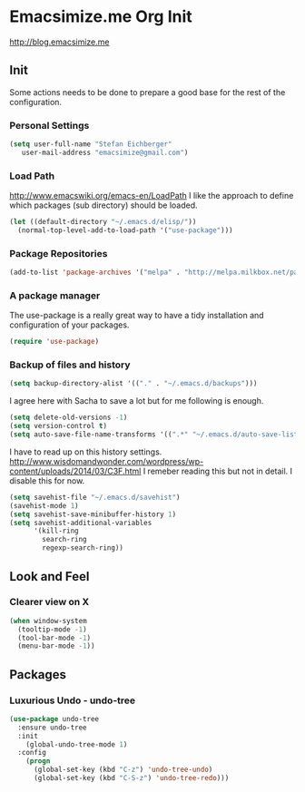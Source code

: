 * Emacsimize.me Org Init
  http://blog.emacsimize.me
** Init
   Some actions needs to be done to prepare a good base for the rest
   of the configuration.
*** Personal Settings
    #+BEGIN_SRC emacs-lisp
      (setq user-full-name "Stefan Eichberger"
         user-mail-address "emacsimize@gmail.com")
    #+END_SRC
*** Load Path
    http://www.emacswiki.org/emacs-en/LoadPath
    I like the approach to define which packages (sub directory) should
    be loaded.
    #+BEGIN_SRC emacs-lisp
      (let ((default-directory "~/.emacs.d/elisp/"))
       	(normal-top-level-add-to-load-path '("use-package")))
    #+END_SRC
*** Package Repositories
    #+BEGIN_SRC emacs-lisp
      (add-to-list 'package-archives '("melpa" . "http://melpa.milkbox.net/packages/") t)
    #+END_SRC
*** A package manager
   The use-package is a really great way to have a tidy installation
   and configuration of your packages.
   #+BEGIN_SRC emacs-lisp
     (require 'use-package)   
   #+END_SRC
*** Backup of files and history
    #+BEGIN_SRC emacs-lisp
      (setq backup-directory-alist '(("." . "~/.emacs.d/backups"))) 
    #+END_SRC
    I agree here with Sacha to save a lot but for me following is
    enough.
    #+BEGIN_SRC emacs-lisp
      (setq delete-old-versions -1)
      (setq version-control t)
      (setq auto-save-file-name-transforms '((".*" "~/.emacs.d/auto-save-list" t)))
    #+END_SRC
    I have to read up on this history settings.
    http://www.wisdomandwonder.com/wordpress/wp-content/uploads/2014/03/C3F.html
    I remeber reading this but not in detail. I disable this for now.
    #+BEGIN_SRC emacs-lisp :tangle no
      (setq savehist-file "~/.emacs.d/savehist")
      (savehist-mode 1)
      (setq savehist-save-minibuffer-history 1)
      (setq savehist-additional-variables
            '(kill-ring
              search-ring
              regexp-search-ring))
    #+END_SRC
** Look and Feel
*** Clearer view on X
    #+BEGIN_SRC emacs-lisp
      (when window-system
        (tooltip-mode -1)
        (tool-bar-mode -1)
        (menu-bar-mode -1))
    #+END_SRC
** Packages
*** Luxurious Undo - undo-tree
    #+BEGIN_SRC emacs-lisp
      (use-package undo-tree
        :ensure undo-tree
        :init
          (global-undo-tree-mode 1)
        :config
          (progn
            (global-set-key (kbd "C-z") 'undo-tree-undo)
            (global-set-key (kbd "C-S-z") 'undo-tree-redo)))   
    #+END_SRC
